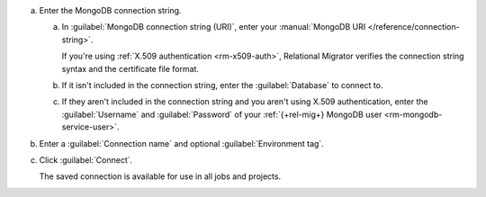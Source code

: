 .. short version of the steps under source/database-connections/save-mongodb-connection.txt, used within other procedures like migration job creation.

a. Enter the MongoDB connection string.

   a. In :guilabel:`MongoDB connection string (URI)`, enter
      your :manual:`MongoDB URI </reference/connection-string>`.

      If you're using :ref:`X.509 authentication <rm-x509-auth>`, Relational
      Migrator verifies the connection string syntax and the certificate file 
      format.

   #. If it isn't included in the connection string, enter the
      :guilabel:`Database` to connect to.
   
   #. If they aren't included in the connection string and you aren't using
      X.509 authentication, enter the :guilabel:`Username` and
      :guilabel:`Password` of your :ref:`{+rel-mig+} MongoDB user
      <rm-mongodb-service-user>`.

#. Enter a :guilabel:`Connection name` and optional :guilabel:`Environment tag`.

#. Click :guilabel:`Connect`.
      
   The saved connection is available for use in all jobs and projects.